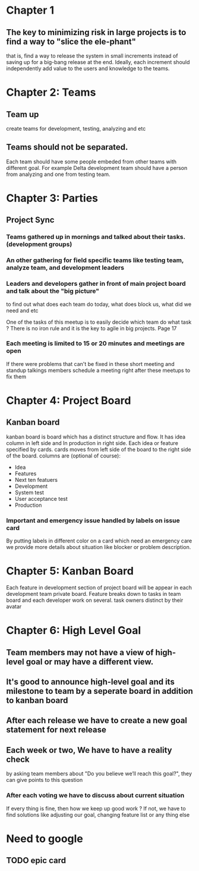 #+LATEX_CLASS: article
#+LATEX_CLASS_OPTIONS: [a4paper]
#+LATEX_HEADER: \usepackage{xyz}

* Chapter 1
** The key to minimizing risk in large projects is to find a way to "slice the ele-phant"
   that is, find a way to release the system in small increments instead
   of saving up for a big-bang release at the end. Ideally, each increment should
   independently add value to the users and knowledge to the teams.
* Chapter 2: Teams
** Team up
   create teams for development, testing, analyzing and etc
** Teams should not be separated.
   Each team should have some people embeded from other teams with different goal.
   For example Delta development team should have a person from analyzing and one from
   testing team.
* Chapter 3: Parties
** Project Sync
*** Teams gathered up in mornings and talked about their tasks. (development groups)
*** An other gathering for field specific teams like testing team, analyze team, and development leaders
*** Leaders and developers gather in front of main project board and talk about the "big picture"
    to find out what does each team do today, what does block us, what did we need and etc

    One of the tasks of this meetup is to easily decide which team do what task ?
    There is no iron rule and it is the key to agile in big projects. Page 17
*** Each meeting is limited to 15 or 20 minutes and meetings are open
    If there were problems that can't be fixed in these short meeting and standup talkings
    members schedule a meeting right after these meetups to fix them

* Chapter 4: Project Board
** Kanban board
   kanban board is board which has a distinct structure and flow.
   It has idea column in left side and In production in right side.
   Each idea or feature specified by cards.
   cards moves from left side of the board to the right side of the board.
   columns are (optional of course):
   - Idea
   - Features
   - Next ten featuers
   - Development
   - System test
   - User acceptance test
   - Production
*** Important and emergency issue handled by labels on issue card
    By putting labels in different color on a card which need an
    emergency care we provide more details about situation like
    blocker or problem  description.

* Chapter 5: Kanban Board
  Each feature in development section of project board will be appear
  in each development team private board. Feature breaks down to tasks
  in team board and each developer work on several. task owners distinct by
  their avatar
* Chapter 6: High Level Goal
** Team members may not have a view of high-level goal or may have a different view.
** It's good to announce high-level goal and its milestone to team by a seperate board in addition to kanban board
** After each release we have to create a new goal statement for next release
** Each week or two, We have to have a reality check
   by asking team members about "Do you believe we’ll reach this goal?", they can give points to this question
*** After each voting we have to discuss about current situation
    If every thing is fine, then how we keep up good work ?
    If not, we have to find solutions like adjusting our goal, changing feature list or any thing else

* Need to google
** TODO epic card
